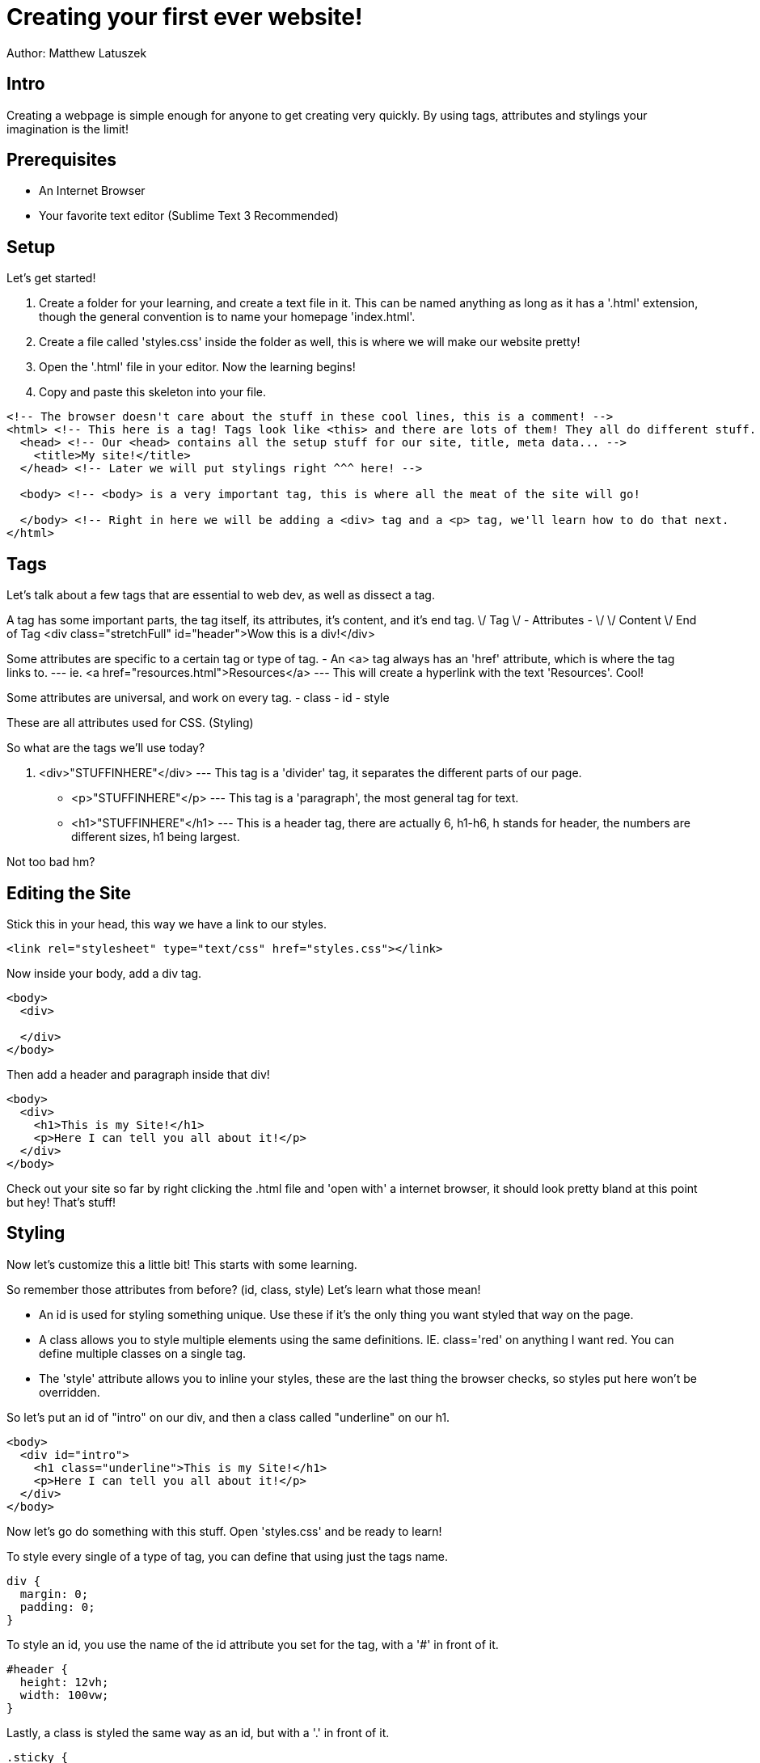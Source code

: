 = Creating your first ever website!

Author: Matthew Latuszek

== Intro

Creating a webpage is simple enough for anyone to get creating very quickly.
By using tags, attributes and stylings your imagination is the limit!

== Prerequisites

* An Internet Browser
* Your favorite text editor (Sublime Text 3 Recommended)

== Setup

Let's get started!

. Create a folder for your learning, and create a text file in it. This can be named anything as long as it has a '.html' extension, though the general convention is to name your homepage 'index.html'.
. Create a file called 'styles.css' inside the folder as well, this is where we will make our website pretty!
. Open the '.html' file in your editor. Now the learning begins!
. Copy and paste this skeleton into your file.

```
<!-- The browser doesn't care about the stuff in these cool lines, this is a comment! -->
<html> <!-- This here is a tag! Tags look like <this> and there are lots of them! They all do different stuff. -->
  <head> <!-- Our <head> contains all the setup stuff for our site, title, meta data... -->
    <title>My site!</title>
  </head> <!-- Later we will put stylings right ^^^ here! -->

  <body> <!-- <body> is a very important tag, this is where all the meat of the site will go!

  </body> <!-- Right in here we will be adding a <div> tag and a <p> tag, we'll learn how to do that next.
</html>
```
== Tags

Let's talk about a few tags that are essential to web dev, as well as dissect a tag.

A tag has some important parts, the tag itself, its attributes, it's content, and it's end tag.
\/ Tag  \/ - Attributes - \/         \/ Content         \/ End of Tag
<div class="stretchFull" id="header">Wow this is a div!</div>

Some attributes are specific to a certain tag or type of tag.
- An <a> tag always has an 'href' attribute, which is where the tag links to.
--- ie. <a href="resources.html">Resources</a>
--- This will create a hyperlink with the text 'Resources'. Cool!

Some attributes are universal, and work on every tag.
- class
- id
- style

These are all attributes used for CSS. (Styling)

So what are the tags we'll use today?

. <div>"STUFFINHERE"</div> --- This tag is a 'divider' tag, it separates the different parts of our page.
- <p>"STUFFINHERE"</p> --- This tag is a 'paragraph', the most general tag for text.
- <h1>"STUFFINHERE"</h1> --- This is a header tag, there are actually 6, h1-h6, h stands for header, the numbers are different sizes, h1 being largest.

Not too bad hm?

== Editing the Site

Stick this in your head, this way we have a link to our styles.

```
<link rel="stylesheet" type="text/css" href="styles.css"></link>
```

Now inside your body, add a div tag.
```
<body>
  <div>

  </div>
</body>
```

Then add a header and paragraph inside that div!
```
<body>
  <div>
    <h1>This is my Site!</h1>
    <p>Here I can tell you all about it!</p>
  </div>
</body>
```

Check out your site so far by right clicking the .html file and 'open with' a internet browser, it should look pretty bland at this point but hey! That's stuff!

== Styling

Now let's customize this a little bit! This starts with some learning.

So remember those attributes from before? (id, class, style)
Let's learn what those mean!

- An id is used for styling something unique. Use these if it's the only thing you want styled that way on the page.
- A class allows you to style multiple elements using the same definitions. IE. class='red' on anything I want red. You can define multiple classes on a single tag.
- The 'style' attribute allows you to inline your styles, these are the last thing the browser checks, so styles put here won't be overridden.

So let's put an id of "intro" on our div, and then a class called "underline" on our h1.
```
<body>
  <div id="intro">
    <h1 class="underline">This is my Site!</h1>
    <p>Here I can tell you all about it!</p>
  </div>
</body>
```

Now let's go do something with this stuff. Open 'styles.css' and be ready to learn!

To style every single of a type of tag, you can define that using just the tags name.

```
div {
  margin: 0;
  padding: 0;
}
```

To style an id, you use the name of the id attribute you set for the tag, with a '#' in front of it.

```
#header {
  height: 12vh;
  width: 100vw;
}
```

Lastly, a class is styled the same way as an id, but with a '.' in front of it.

```
.sticky {
  position: fixed;
  top: 0px;
}
```

So lets style some stuff!

```
#intro {
  background-color: blue;
}

.underline {
  text-decoration: underline;
}

p {
  color: white;
}

```

I recommend typing this in yourself as it'll help you learn and isn't much. Check out what this stuff does to your site!
Cool!!!

== Challenge

Try making a navbar, or a bigger site, with more pages.

There are many tutorials online for everything web development, especially intro level stuff.
UTILIE GOOGLE, you wanna know how to make these things go side by side? Google.
You wanna make a navbar? Google.
Forgot how to make a hyperlink? Google.

Seriously, you can take this as far as you want. Google will take you there!

== Reflection

You've just learned skills that put you ahead of the curve on HTML, pretty cool! The bigger picture here is that
this is what every web developer is currently doing. Googling and fiddling all day, we aren't super humans. That's Googles' job!
